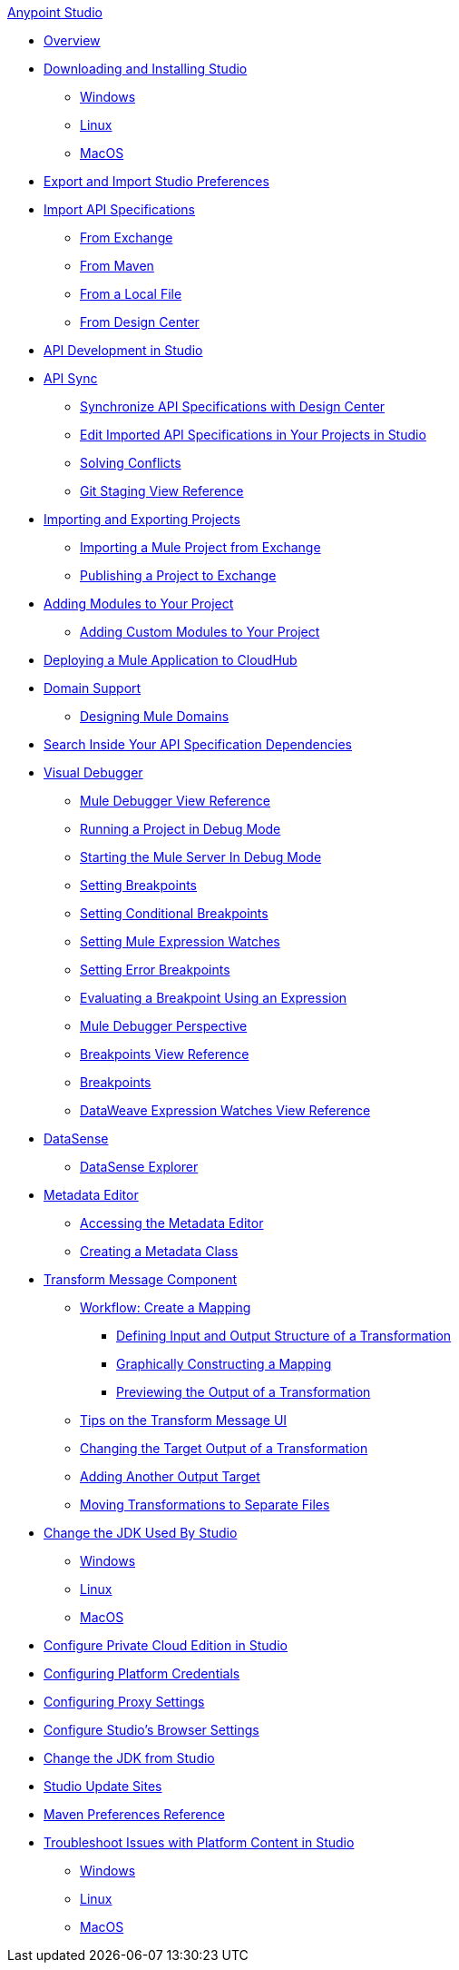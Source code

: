 .xref:index.adoc[Anypoint Studio]
* xref:index.adoc[Overview]
* xref:to-download-and-install-studio.adoc[Downloading and Installing Studio]
 ** xref:to-download-and-install-studio-wx.adoc[Windows]
 ** xref:to-download-and-install-studio-lx.adoc[Linux]
 ** xref:to-download-and-install-studio-ox.adoc[MacOS]

* xref:import-and-export-preferences-studio.adoc[Export and Import Studio Preferences]

* xref:import-api-specification.adoc[Import API Specifications]
 ** xref:import-api-specification-exchange.adoc[From Exchange]
 ** xref:import-api-specification-maven.adoc[From Maven]
 ** xref:import-api-specification-local-file.adoc[From a Local File]
 ** xref:import-api-specification-design-center.adoc[From Design Center]

* xref:api-development-studio.adoc[API Development in Studio]

* xref:api-sync.adoc[API Sync]
 ** xref:sync-api-projects-design-center.adoc[Synchronize API Specifications with Design Center]
 ** xref:sync-imported-api-specifications-design-center.adoc[Edit Imported API Specifications in Your Projects in Studio]
 ** xref:solving-conflicts-api-projects.adoc[Solving Conflicts]
 ** xref:git-staging-view-reference.adoc[Git Staging View Reference]

* xref:import-export-packages.adoc[Importing and Exporting Projects]
 ** xref:import-project-exchange.adoc[Importing a Mule Project from Exchange]
 ** xref:export-to-exchange-task.adoc[Publishing a Project to Exchange]

* xref:add-modules-in-studio-to.adoc[Adding Modules to Your Project]
 ** xref:add-custom-modules-in-studio-to.adoc[Adding Custom Modules to Your Project]

* xref:deploy-mule-application-task.adoc[Deploying a Mule Application to CloudHub]

* xref:domain-support-concept.adoc[Domain Support]
 ** xref:domain-studio-tasks.adoc[Designing Mule Domains]

* xref:api-search.adoc[Search Inside Your API Specification Dependencies]

* xref:visual-debugger-concept.adoc[Visual Debugger]
 ** xref:mule-debugger-view-reference.adoc[Mule Debugger View Reference]
 ** xref:to-run-debug-mode.adoc[Running a Project in Debug Mode]
 ** xref:to-start-server-debug-mode.adoc[Starting the Mule Server In Debug Mode]
 ** xref:to-set-breakpoints.adoc[Setting Breakpoints]
 ** xref:to-set-conditional-breakpoints.adoc[Setting Conditional Breakpoints]
 ** xref:to-set-expression-watches.adoc[Setting Mule Expression Watches]
 ** xref:to-set-error-breakpoints.adoc[Setting Error Breakpoints]
 ** xref:to-evaluate-breakpoint-using-expression.adoc[Evaluating a Breakpoint Using an Expression]
 ** xref:debugger-perspective-concept.adoc[Mule Debugger Perspective]
 ** xref:breakpoint-view-reference.adoc[Breakpoints View Reference]
 ** xref:breakpoints-concepts.adoc[Breakpoints]
 ** xref:mule-watches-view-reference.adoc[DataWeave Expression Watches View Reference]

* xref:datasense-concept.adoc[DataSense]
 ** xref:datasense-explorer.adoc[DataSense Explorer]

* xref:metadata-editor-concept.adoc[Metadata Editor]
 ** xref:access-metadata-editor-task.adoc[Accessing the Metadata Editor]
 ** xref:create-metadata-class-task.adoc[Creating a Metadata Class]

* xref:transform-message-component-concept-studio.adoc[Transform Message Component]
 ** xref:workflow-create-mapping-ui-studio.adoc[Workflow: Create a Mapping]
  *** xref:input-output-structure-transformation-studio-task.adoc[Defining Input and Output Structure of a Transformation]
  *** xref:graphically-construct-mapping-studio-task.adoc[Graphically Constructing a Mapping]
  *** xref:preview-transformation-output-studio-task.adoc[Previewing the Output of a Transformation]
 ** xref:tips-transform-message-ui-studio.adoc[Tips on the Transform Message UI]
 ** xref:change-target-output-transformation-studio-task.adoc[Changing the Target Output of a Transformation]
 ** xref:add-another-output-transform-studio-task.adoc[Adding Another Output Target]
 ** xref:move-transformations-separate-file-studio-task.adoc[Moving Transformations to Separate Files]

* xref:change-jdk-for-studio.adoc[Change the JDK Used By Studio]
 ** xref:change-jdk-for-studio-wx.adoc[Windows]
 ** xref:change-jdk-for-studio-lx.adoc[Linux]
 ** xref:change-jdk-for-studio-ox.adoc[MacOS]

* xref:pce-configuration.adoc[Configure Private Cloud Edition in Studio]
* xref:set-credentials-in-studio-to.adoc[Configuring Platform Credentials]
* xref:proxy-settings-task.adoc[Configuring Proxy Settings]
* xref:browser-settings.adoc[Configure Studio's Browser Settings]
* xref:change-jdk-config-in-projects.adoc[Change the JDK from Studio]

* xref:studio-update-sites.adoc[Studio Update Sites]

* xref:maven-preferences-reference.adoc[Maven Preferences Reference]

* xref:faq-default-browser-config.adoc[Troubleshoot Issues with Platform Content in Studio]
 ** xref:studio-xulrunner-wx-task.adoc[Windows]
 ** xref:studio-xulrunner-lnx-task.adoc[Linux]
 ** xref:studio-xulrunner-unx-task.adoc[MacOS]
